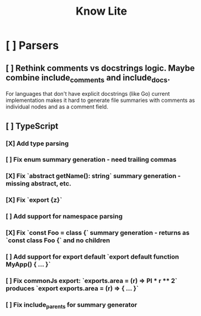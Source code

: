 #+title: Know Lite
* [ ] Parsers
** [ ] Rethink comments vs docstrings logic. Maybe combine include_comments and include_docs.
For languages that don't have explicit docstrings (like Go) current implementation makes it
hard to generate file summaries with comments as individual nodes and as a comment field.
** [ ] TypeScript
*** [X] Add type parsing
*** [ ] Fix enum summary generation - need trailing commas
*** [X] Fix `abstract getName(): string` summary generation - missing abstract, etc.
*** [X] Fix `export {z}`
*** [ ] Add support for namespace parsing
*** [X] Fix `const Foo = class {` summary generation - returns as `const class Foo {` and no children
*** [ ] Add support for export default `export default function MyApp() { ... }`
*** [ ] Fix commonJs export: `exports.area = (r) => PI * r ** 2` produces `export exports.area = (r) => { ... }`
*** [ ] Fix include_parents for summary generator

